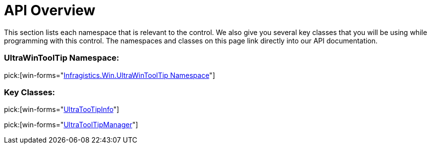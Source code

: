 ﻿////

|metadata|
{
    "name": "wintooltipmanager-api-overview",
    "controlName": ["WinToolTipManager"],
    "tags": ["API"],
    "guid": "{F9C0583C-3434-40D7-B993-F2A8ED30B7AA}",  
    "buildFlags": [],
    "createdOn": "2005-07-09T00:00:00Z"
}
|metadata|
////

= API Overview

This section lists each namespace that is relevant to the control. We also give you several key classes that you will be using while programming with this control. The namespaces and classes on this page link directly into our API documentation.

=== UltraWinToolTip Namespace:

pick:[win-forms="link:infragistics4.win.v{ProductVersion}~infragistics.win.ultrawintooltip_namespace.html[Infragistics.Win.UltraWinToolTip Namespace]"]

=== Key Classes:

pick:[win-forms="link:infragistics4.win.v{ProductVersion}~infragistics.win.ultrawintooltip.ultratooltipinfo.html[UltraTooTipInfo]"]

pick:[win-forms="link:infragistics4.win.v{ProductVersion}~infragistics.win.ultrawintooltip.ultratooltipmanager.html[UltraToolTipManager]"]